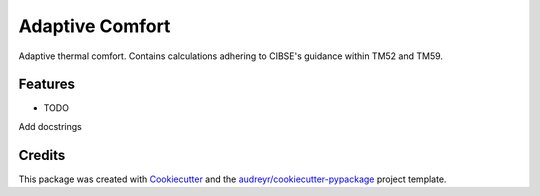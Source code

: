 ================
Adaptive Comfort
================






Adaptive thermal comfort. Contains calculations adhering to CIBSE's guidance within TM52 and TM59.



Features
--------

* TODO
Add docstrings

Credits
-------

This package was created with Cookiecutter_ and the `audreyr/cookiecutter-pypackage`_ project template.

.. _Cookiecutter: https://github.com/audreyr/cookiecutter
.. _`audreyr/cookiecutter-pypackage`: https://github.com/audreyr/cookiecutter-pypackage
